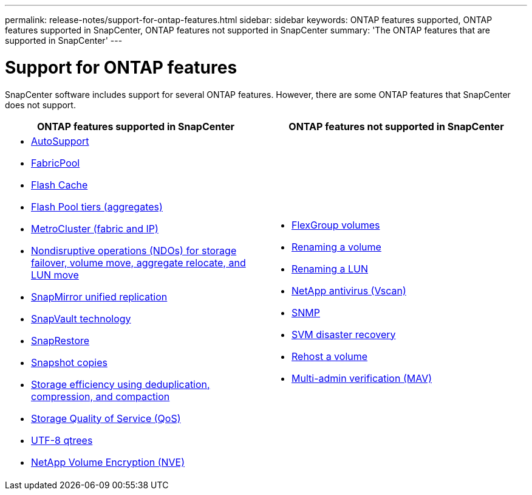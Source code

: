 ---
permalink: release-notes/support-for-ontap-features.html
sidebar: sidebar
keywords: ONTAP features supported, ONTAP features supported in SnapCenter, ONTAP features not supported in SnapCenter
summary: 'The ONTAP features that are supported in SnapCenter'
---

= Support for ONTAP features
:icons: font
:imagesdir: ../media/

[.lead]

SnapCenter software includes support for several ONTAP features. However, there are some ONTAP features that SnapCenter does not support.

|===
| ONTAP features supported in SnapCenter | ONTAP features not supported in SnapCenter

a| 
* link:https://docs.netapp.com/us-en/ontap/system-admin/manage-autosupport-concept.html[AutoSupport]
* link:https://docs.netapp.com/us-en/ontap/fabricpool/prepare-config-task.html[FabricPool]
* link:https://docs.netapp.com/us-en/ontap-cli//system-controller-flash-cache-show.html[Flash Cache]
* link:https://docs.netapp.com/us-en/ontap/disks-aggregates/flash-pool-aggregate-caching-policies-concept.html[Flash Pool tiers (aggregates)]
* link:https://docs.netapp.com/us-en/ontap-metrocluster/index.html[MetroCluster (fabric and IP)]
* link:https://docs.netapp.com/us-en/ontap/smb-hyper-v-sql/nondisruptive-operations-meaning-concept.html[Nondisruptive operations (NDOs) for storage failover, volume move, aggregate relocate, and LUN move]
* link:https://docs.netapp.com/us-en/ontap/data-protection/snapmirror-unified-replication-concept.html[SnapMirror unified replication]
* link:https://docs.netapp.com/us-en/ontap/concepts/snapvault-archiving-concept.html[SnapVault technology]
* link:https://docs.netapp.com/us-en/ontap/san-admin/restore-all-luns-volume-snapshot-copy-task.html[SnapRestore]
* link:https://docs.netapp.com/us-en/ontap/concepts/snapshot-copies-concept.html[Snapshot copies]
* link:https://docs.netapp.com/us-en/ontap/volumes/deduplication-data-compression-efficiency-concept.html[Storage efficiency using deduplication, compression, and compaction]
* link:https://docs.netapp.com/us-en/ontap/performance-admin/qos-workflow-concept.html[Storage Quality of Service (QoS)]
* link:https://docs.netapp.com/us-en/ontap/smb-admin/multi-byte-file-directory-qtree-names-concept.html[UTF-8 qtrees]
* link:https://docs.netapp.com/us-en/ontap/encryption-at-rest/configure-netapp-volume-encryption-concept.html[NetApp Volume Encryption (NVE)]

a|
* link:https://docs.netapp.com/us-en/ontap/flexgroup/index.html[FlexGroup volumes]
* link:https://docs.netapp.com/us-en/ontap/volumes/manage-volumes-task.html[Renaming a volume]
* link:https://docs.netapp.com/us-en/ontap/task_admin_add_luns.html#rename-a-lun[Renaming a LUN]
* link:https://docs.netapp.com/us-en/ontap/antivirus/architecture-concept.html[NetApp antivirus (Vscan)]
* link:https://docs.netapp.com/us-en/ontap/networking/manage_snmp_on_the_cluster_@cluster_administrators_only@_overview.html[SNMP]
* link:https://docs.netapp.com/us-en/ontap/data-protection/svm-disaster-recovery-workflow-concept.html[SVM disaster recovery]
* link:https://docs.netapp.com/us-en/ontap/volumes/rehost-volume-another-svm-task.html[Rehost a volume]
* link:https://docs.netapp.com/us-en/ontap/ontap-security-hardening/multi-admin-verify.html[Multi-admin verification (MAV)]
|===



